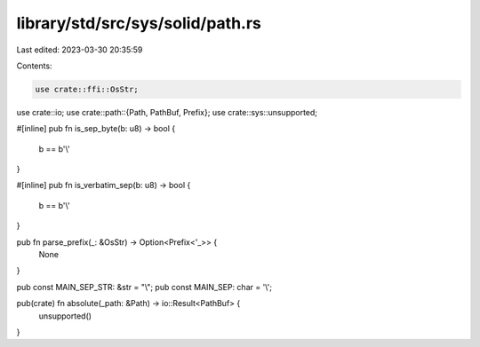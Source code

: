 library/std/src/sys/solid/path.rs
=================================

Last edited: 2023-03-30 20:35:59

Contents:

.. code-block:: rs

    use crate::ffi::OsStr;
use crate::io;
use crate::path::{Path, PathBuf, Prefix};
use crate::sys::unsupported;

#[inline]
pub fn is_sep_byte(b: u8) -> bool {
    b == b'\\'
}

#[inline]
pub fn is_verbatim_sep(b: u8) -> bool {
    b == b'\\'
}

pub fn parse_prefix(_: &OsStr) -> Option<Prefix<'_>> {
    None
}

pub const MAIN_SEP_STR: &str = "\\";
pub const MAIN_SEP: char = '\\';

pub(crate) fn absolute(_path: &Path) -> io::Result<PathBuf> {
    unsupported()
}


